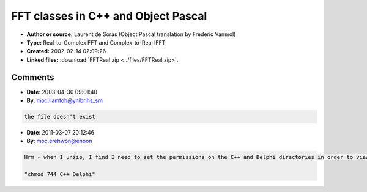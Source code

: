 FFT classes in C++ and Object Pascal
====================================

- **Author or source:** Laurent de Soras (Object Pascal translation by Frederic Vanmol)
- **Type:** Real-to-Complex FFT and Complex-to-Real IFFT
- **Created:** 2002-02-14 02:09:26

- **Linked files:** :download:`FFTReal.zip <../files/FFTReal.zip>`.

.. code-block:: text
    :caption: notes

    (see linkfile)



Comments
--------

- **Date**: 2003-04-30 09:01:40
- **By**: moc.liamtoh@ynibrihs_sm

.. code-block:: text

    the file doesn't exist

- **Date**: 2011-03-07 20:12:46
- **By**: moc.erehwon@enoon

.. code-block:: text

    Hrm - when I unzip, I find I need to set the permissions on the C++ and Delphi directories in order to view them (not executable by default). 
    
    "chmod 744 C++ Delphi"

